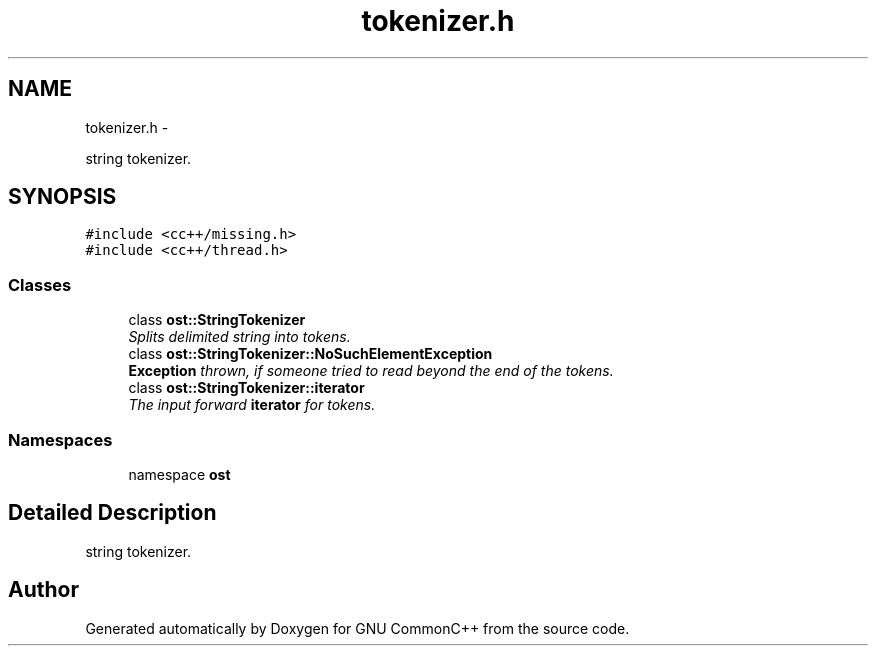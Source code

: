 .TH "tokenizer.h" 3 "2 May 2010" "GNU CommonC++" \" -*- nroff -*-
.ad l
.nh
.SH NAME
tokenizer.h \- 
.PP
string tokenizer.  

.SH SYNOPSIS
.br
.PP
\fC#include <cc++/missing.h>\fP
.br
\fC#include <cc++/thread.h>\fP
.br

.SS "Classes"

.in +1c
.ti -1c
.RI "class \fBost::StringTokenizer\fP"
.br
.RI "\fISplits delimited string into tokens. \fP"
.ti -1c
.RI "class \fBost::StringTokenizer::NoSuchElementException\fP"
.br
.RI "\fI\fBException\fP thrown, if someone tried to read beyond the end of the tokens. \fP"
.ti -1c
.RI "class \fBost::StringTokenizer::iterator\fP"
.br
.RI "\fIThe input forward \fBiterator\fP for tokens. \fP"
.in -1c
.SS "Namespaces"

.in +1c
.ti -1c
.RI "namespace \fBost\fP"
.br
.in -1c
.SH "Detailed Description"
.PP 
string tokenizer. 


.SH "Author"
.PP 
Generated automatically by Doxygen for GNU CommonC++ from the source code.
